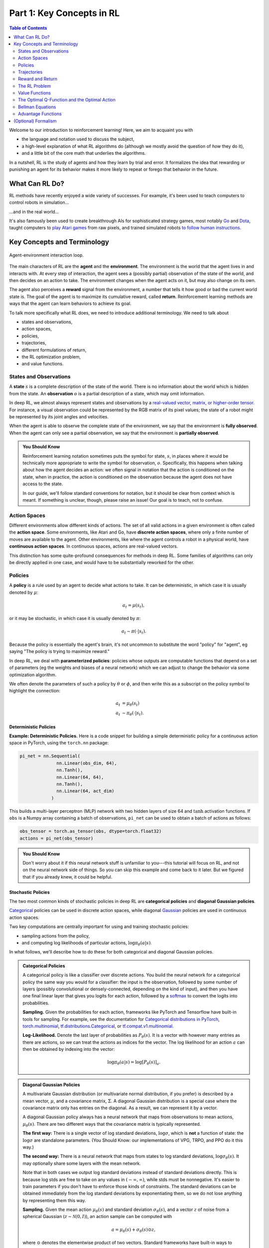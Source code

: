 ==========================
Part 1: Key Concepts in RL
==========================


.. contents:: Table of Contents
    :depth: 2

Welcome to our introduction to reinforcement learning! Here, we aim to acquaint you with

* the language and notation used to discuss the subject,
* a high-level explanation of what RL algorithms do (although we mostly avoid the question of *how* they do it),
* and a little bit of the core math that underlies the algorithms.

In a nutshell, RL is the study of agents and how they learn by trial and error. It formalizes the idea that rewarding or punishing an agent for its behavior makes it more likely to repeat or forego that behavior in the future.


What Can RL Do?
===============

RL methods have recently enjoyed a wide variety of successes. For example, it's been used to teach computers to control robots in simulation...

.. raw:: html

    <video autoplay="" src="https://d4mucfpksywv.cloudfront.net/openai-baselines-ppo/knocked-over-stand-up.mp4" loop="" controls="" style="display: block; margin-left: auto; margin-right: auto; margin-bottom:1.5em; width: 100%; max-width: 720px; max-height: 80vh;">
    </video>

...and in the real world...

.. raw:: html

    <div style="position: relative; padding-bottom: 56.25%; height: 0; overflow: hidden; max-width: 100%; height: auto;">
        <iframe src="https://www.youtube.com/embed/jwSbzNHGflM?ecver=1" frameborder="0" allowfullscreen style="position: absolute; top: 0; left: 0; width: 100%; height: 100%;"></iframe>
    </div>
    <br />


It's also famously been used to create breakthrough AIs for sophisticated strategy games, most notably `Go`_ and `Dota`_, taught computers to `play Atari games`_ from raw pixels, and trained simulated robots `to follow human instructions`_.

.. _`Go`: https://deepmind.com/research/alphago/
.. _`Dota`: https://blog.openai.com/openai-five/
.. _`play Atari games`: https://deepmind.com/research/dqn/
.. _`to follow human instructions`: https://blog.openai.com/deep-reinforcement-learning-from-human-preferences/


Key Concepts and Terminology
============================

.. figure:: ../images/rl_diagram_transparent_bg.png
    :align: center

    Agent-environment interaction loop.

The main characters of RL are the **agent** and the **environment**. The environment is the world that the agent lives in and interacts with. At every step of interaction, the agent sees a (possibly partial) observation of the state of the world, and then decides on an action to take. The environment changes when the agent acts on it, but may also change on its own.

The agent also perceives a **reward** signal from the environment, a number that tells it how good or bad the current world state is. The goal of the agent is to maximize its cumulative reward, called **return**. Reinforcement learning methods are ways that the agent can learn behaviors to achieve its goal.

To talk more specifically what RL does, we need to introduce additional terminology. We need to talk about

* states and observations,
* action spaces,
* policies,
* trajectories,
* different formulations of return,
* the RL optimization problem,
* and value functions.


States and Observations
-----------------------

A **state** :math:`s` is a complete description of the state of the world. There is no information about the world which is hidden from the state. An **observation** :math:`o` is a partial description of a state, which may omit information.

In deep RL, we almost always represent states and observations by a `real-valued vector, matrix, or higher-order tensor`_. For instance, a visual observation could be represented by the RGB matrix of its pixel values; the state of a robot might be represented by its joint angles and velocities.

When the agent is able to observe the complete state of the environment, we say that the environment is **fully observed**. When the agent can only see a partial observation, we say that the environment is **partially observed**.

.. admonition:: You Should Know

    Reinforcement learning notation sometimes puts the symbol for state, :math:`s`, in places where it would be technically more appropriate to write the symbol for observation, :math:`o`. Specifically, this happens when talking about how the agent decides an action: we often signal in notation that the action is conditioned on the state, when in practice, the action is conditioned on the observation because the agent does not have access to the state.

    In our guide, we'll follow standard conventions for notation, but it should be clear from context which is meant. If something is unclear, though, please raise an issue! Our goal is to teach, not to confuse.

.. _`real-valued vector, matrix, or higher-order tensor`: https://en.wikipedia.org/wiki/Real_coordinate_space


Action Spaces
-------------

Different environments allow different kinds of actions. The set of all valid actions in a given environment is often called the **action space**. Some environments, like Atari and Go, have **discrete action spaces**, where only a finite number of moves are available to the agent. Other environments, like where the agent controls a robot in a physical world, have **continuous action spaces**. In continuous spaces, actions are real-valued vectors.

This distinction has some quite-profound consequences for methods in deep RL. Some families of algorithms can only be directly applied in one case, and would have to be substantially reworked for the other.


Policies
--------

A **policy** is a rule used by an agent to decide what actions to take. It can be deterministic, in which case it is usually denoted by :math:`\mu`:

.. math::

    a_t = \mu(s_t),

or it may be stochastic, in which case it is usually denoted by :math:`\pi`:

.. math::

    a_t \sim \pi(\cdot | s_t).

Because the policy is essentially the agent's brain, it's not uncommon to substitute the word "policy" for "agent", eg saying "The policy is trying to maximize reward."

In deep RL, we deal with **parameterized policies**: policies whose outputs are computable functions that depend on a set of parameters (eg the weights and biases of a neural network) which we can adjust to change the behavior via some optimization algorithm.

We often denote the parameters of such a policy by :math:`\theta` or :math:`\phi`, and then write this as a subscript on the policy symbol to highlight the connection:

.. math::

    a_t &= \mu_{\theta}(s_t) \\
    a_t &\sim \pi_{\theta}(\cdot | s_t).


Deterministic Policies
^^^^^^^^^^^^^^^^^^^^^^

**Example: Deterministic Policies.** Here is a code snippet for building a simple deterministic policy for a continuous action space in PyTorch, using the ``torch.nn`` package:

.. code-block:: python

    pi_net = nn.Sequential(
                  nn.Linear(obs_dim, 64),
                  nn.Tanh(),
                  nn.Linear(64, 64),
                  nn.Tanh(),
                  nn.Linear(64, act_dim)
                )

This builds a multi-layer perceptron (MLP) network with two hidden layers of size 64 and :math:`\tanh` activation functions. If ``obs`` is a Numpy array containing a batch of observations, ``pi_net`` can be used to obtain a batch of actions as follows:

.. code-block:: python

    obs_tensor = torch.as_tensor(obs, dtype=torch.float32)
    actions = pi_net(obs_tensor)

.. admonition:: You Should Know

    Don't worry about it if this neural network stuff is unfamiliar to you---this tutorial will focus on RL, and not on the neural network side of things. So you can skip this example and come back to it later. But we figured that if you already knew, it could be helpful.


Stochastic Policies
^^^^^^^^^^^^^^^^^^^

The two most common kinds of stochastic policies in deep RL are **categorical policies** and **diagonal Gaussian policies**.

`Categorical`_ policies can be used in discrete action spaces, while diagonal `Gaussian`_ policies are used in continuous action spaces.

Two key computations are centrally important for using and training stochastic policies:

* sampling actions from the policy,
* and computing log likelihoods of particular actions, :math:`\log \pi_{\theta}(a|s)`.

In what follows, we'll describe how to do these for both categorical and diagonal Gaussian policies.

.. admonition:: Categorical Policies

    A categorical policy is like a classifier over discrete actions. You build the neural network for a categorical policy the same way you would for a classifier: the input is the observation, followed by some number of layers (possibly convolutional or densely-connected, depending on the kind of input), and then you have one final linear layer that gives you logits for each action, followed by a `softmax`_ to convert the logits into probabilities.

    **Sampling.** Given the probabilities for each action, frameworks like PyTorch and Tensorflow have built-in tools for sampling. For example, see the documentation for `Categorical distributions in PyTorch`_, `torch.multinomial`_, `tf.distributions.Categorical`_, or `tf.compat.v1.multinomial`_.

    **Log-Likelihood.** Denote the last layer of probabilities as :math:`P_{\theta}(s)`. It is a vector with however many entries as there are actions, so we can treat the actions as indices for the vector. The log likelihood for an action :math:`a` can then be obtained by indexing into the vector:

    .. math::

        \log \pi_{\theta}(a|s) = \log \left[P_{\theta}(s)\right]_a.


.. admonition:: Diagonal Gaussian Policies

    A multivariate Gaussian distribution (or multivariate normal distribution, if you prefer) is described by a mean vector, :math:`\mu`, and a covariance matrix, :math:`\Sigma`. A diagonal Gaussian distribution is a special case where the covariance matrix only has entries on the diagonal. As a result, we can represent it by a vector.

    A diagonal Gaussian policy always has a neural network that maps from observations to mean actions, :math:`\mu_{\theta}(s)`. There are two different ways that the covariance matrix is typically represented.

    **The first way:** There is a single vector of log standard deviations, :math:`\log \sigma`, which is **not** a function of state: the :math:`\log \sigma` are standalone parameters. (You Should Know: our implementations of VPG, TRPO, and PPO do it this way.)

    **The second way:** There is a neural network that maps from states to log standard deviations, :math:`\log \sigma_{\theta}(s)`. It may optionally share some layers with the mean network.

    Note that in both cases we output log standard deviations instead of standard deviations directly. This is because log stds are free to take on any values in :math:`(-\infty, \infty)`, while stds must be nonnegative. It's easier to train parameters if you don't have to enforce those kinds of constraints. The standard deviations can be obtained immediately from the log standard deviations by exponentiating them, so we do not lose anything by representing them this way.

    **Sampling.** Given the mean action :math:`\mu_{\theta}(s)` and standard deviation :math:`\sigma_{\theta}(s)`, and a vector :math:`z` of noise from a spherical Gaussian (:math:`z \sim \mathcal{N}(0, I)`), an action sample can be computed with

    .. math::

        a = \mu_{\theta}(s) + \sigma_{\theta}(s) \odot z,

    where :math:`\odot` denotes the elementwise product of two vectors. Standard frameworks have built-in ways to generate the noise vectors, such as `torch.normal`_ or `tf.random_normal`_. Alternatively, you can build distribution objects, eg through `torch.distributions.Normal`_ or `tf.distributions.Normal`_, and use them to generate samples. (The advantage of the latter approach is that those objects can also calculate log-likelihoods for you.)

    **Log-Likelihood.** The log-likelihood of a :math:`k` -dimensional action :math:`a`, for a diagonal Gaussian with mean :math:`\mu = \mu_{\theta}(s)` and standard deviation :math:`\sigma = \sigma_{\theta}(s)`, is given by

    .. math::

        \log \pi_{\theta}(a|s) = -\frac{1}{2}\left(\sum_{i=1}^k \left(\frac{(a_i - \mu_i)^2}{\sigma_i^2} + 2 \log \sigma_i \right) + k \log 2\pi \right).



.. _`Categorical`: https://en.wikipedia.org/wiki/Categorical_distribution
.. _`Gaussian`: https://en.wikipedia.org/wiki/Multivariate_normal_distribution
.. _`softmax`: https://developers.google.com/machine-learning/crash-course/multi-class-neural-networks/softmax
.. _`Categorical distributions in PyTorch`: https://pytorch.org/docs/stable/distributions.html#categorical
.. _`torch.multinomial`: https://pytorch.org/docs/stable/torch.html#torch.multinomial
.. _`tf.distributions.Categorical`: https://www.tensorflow.org/versions/r1.15/api_docs/python/tf/distributions/Categorical
.. _`tf.compat.v1.multinomial`: https://www.tensorflow.org/versions/r1.15/api_docs/python/tf/random/multinomial
.. _`torch.normal`: https://pytorch.org/docs/stable/torch.html#torch.normal
.. _`tf.random_normal`: https://www.tensorflow.org/versions/r1.15/api_docs/python/tf/random/normal
.. _`torch.distributions.Normal`: https://pytorch.org/docs/stable/distributions.html#normal
.. _`tf.distributions.Normal`: https://www.tensorflow.org/versions/r1.15/api_docs/python/tf/distributions/Normal

Trajectories
------------

A trajectory :math:`\tau` is a sequence of states and actions in the world,

.. math::

    \tau = (s_0, a_0, s_1, a_1, ...).

The very first state of the world, :math:`s_0`, is randomly sampled from the **start-state distribution**, sometimes denoted by :math:`\rho_0`:

.. math::

    s_0 \sim \rho_0(\cdot).

State transitions (what happens to the world between the state at time :math:`t`, :math:`s_t`, and the state at :math:`t+1`, :math:`s_{t+1}`), are governed by the natural laws of the environment, and depend on only the most recent action, :math:`a_t`. They can be either deterministic,

.. math::

    s_{t+1} = f(s_t, a_t)

or stochastic,

.. math::

    s_{t+1} \sim P(\cdot|s_t, a_t).

Actions come from an agent according to its policy.

.. admonition:: You Should Know

    Trajectories are also frequently called **episodes** or **rollouts**.


Reward and Return
-----------------

The reward function :math:`R` is critically important in reinforcement learning. It depends on the current state of the world, the action just taken, and the next state of the world:

.. math::

    r_t = R(s_t, a_t, s_{t+1})

although frequently this is simplified to just a dependence on the current state, :math:`r_t = R(s_t)`, or state-action pair :math:`r_t = R(s_t,a_t)`.

The goal of the agent is to maximize some notion of cumulative reward over a trajectory, but this actually can mean a few things. We'll notate all of these cases with :math:`R(\tau)`, and it will either be clear from context which case we mean, or it won't matter (because the same equations will apply to all cases).

One kind of return is the **finite-horizon undiscounted return**, which is just the sum of rewards obtained in a fixed window of steps:

.. math::

    R(\tau) = \sum_{t=0}^T r_t.

Another kind of return is the **infinite-horizon discounted return**, which is the sum of all rewards *ever* obtained by the agent, but discounted by how far off in the future they're obtained. This formulation of reward includes a discount factor :math:`\gamma \in (0,1)`:

.. math::

    R(\tau) = \sum_{t=0}^{\infty} \gamma^t r_t.


Why would we ever want a discount factor, though? Don't we just want to get *all* rewards? We do, but the discount factor is both intuitively appealing and mathematically convenient. On an intuitive level: cash now is better than cash later. Mathematically: an infinite-horizon sum of rewards `may not converge`_ to a finite value, and is hard to deal with in equations. But with a discount factor and under reasonable conditions, the infinite sum converges.

.. admonition:: You Should Know

    While the line between these two formulations of return are quite stark in RL formalism, deep RL practice tends to blur the line a fair bit---for instance, we frequently set up algorithms to optimize the undiscounted return, but use discount factors in estimating **value functions**.

.. _`may not converge`: https://en.wikipedia.org/wiki/Convergent_series

The RL Problem
--------------

Whatever the choice of return measure (whether infinite-horizon discounted, or finite-horizon undiscounted), and whatever the choice of policy, the goal in RL is to select a policy which maximizes **expected return** when the agent acts according to it.

To talk about expected return, we first have to talk about probability distributions over trajectories.

Let's suppose that both the environment transitions and the policy are stochastic. In this case, the probability of a :math:`T` -step trajectory is:

.. math::

    P(\tau|\pi) = \rho_0 (s_0) \prod_{t=0}^{T-1} P(s_{t+1} | s_t, a_t) \pi(a_t | s_t).


The expected return (for whichever measure), denoted by :math:`J(\pi)`, is then:

.. math::

    J(\pi) = \int_{\tau} P(\tau|\pi) R(\tau) = \underE{\tau\sim \pi}{R(\tau)}.


The central optimization problem in RL can then be expressed by

.. math::

    \pi^* = \arg \max_{\pi} J(\pi),

with :math:`\pi^*` being the **optimal policy**.


Value Functions
---------------

It's often useful to know the **value** of a state, or state-action pair. By value, we mean the expected return if you start in that state or state-action pair, and then act according to a particular policy forever after. **Value functions** are used, one way or another, in almost every RL algorithm.


There are four main functions of note here.

1. The **On-Policy Value Function**, :math:`V^{\pi}(s)`, which gives the expected return if you start in state :math:`s` and always act according to policy :math:`\pi`:

    .. math::

        V^{\pi}(s) = \underE{\tau \sim \pi}{R(\tau)\left| s_0 = s\right.}

2. The **On-Policy Action-Value Function**, :math:`Q^{\pi}(s,a)`, which gives the expected return if you start in state :math:`s`, take an arbitrary action :math:`a` (which may not have come from the policy), and then forever after act according to policy :math:`\pi`:

    .. math::

        Q^{\pi}(s,a) = \underE{\tau \sim \pi}{R(\tau)\left| s_0 = s, a_0 = a\right.}


3. The **Optimal Value Function**, :math:`V^*(s)`, which gives the expected return if you start in state :math:`s` and always act according to the *optimal* policy in the environment:

    .. math::

        V^*(s) = \max_{\pi} \underE{\tau \sim \pi}{R(\tau)\left| s_0 = s\right.}

4. The **Optimal Action-Value Function**, :math:`Q^*(s,a)`, which gives the expected return if you start in state :math:`s`, take an arbitrary action :math:`a`, and then forever after act according to the *optimal* policy in the environment:

    .. math::

        Q^*(s,a) = \max_{\pi} \underE{\tau \sim \pi}{R(\tau)\left| s_0 = s, a_0 = a\right.}


.. admonition:: You Should Know

    When we talk about value functions, if we do not make reference to time-dependence, we only mean expected **infinite-horizon discounted return**. Value functions for finite-horizon undiscounted return would need to accept time as an argument. Can you think about why? Hint: what happens when time's up?

.. admonition:: You Should Know

    There are two key connections between the value function and the action-value function that come up pretty often:

    .. math::

        V^{\pi}(s) = \underE{a\sim \pi}{Q^{\pi}(s,a)},

    and

    .. math::

        V^*(s) = \max_a Q^* (s,a).

    These relations follow pretty directly from the definitions just given: can you prove them?

The Optimal Q-Function and the Optimal Action
---------------------------------------------

There is an important connection between the optimal action-value function :math:`Q^*(s,a)` and the action selected by the optimal policy. By definition, :math:`Q^*(s,a)` gives the expected return for starting in state :math:`s`, taking (arbitrary) action :math:`a`, and then acting according to the optimal policy forever after.

The optimal policy in :math:`s` will select whichever action maximizes the expected return from starting in :math:`s`. As a result, if we have :math:`Q^*`, we can directly obtain the optimal action, :math:`a^*(s)`, via

.. math::

    a^*(s) = \arg \max_a Q^* (s,a).

Note: there may be multiple actions which maximize :math:`Q^*(s,a)`, in which case, all of them are optimal, and the optimal policy may randomly select any of them. But there is always an optimal policy which deterministically selects an action.


Bellman Equations
-----------------

All four of the value functions obey special self-consistency equations called **Bellman equations**. The basic idea behind the Bellman equations is this:

    The value of your starting point is the reward you expect to get from being there, plus the value of wherever you land next.


The Bellman equations for the on-policy value functions are

.. math::
    :nowrap:

    \begin{align*}
    V^{\pi}(s) &= \underE{a \sim \pi \\ s'\sim P}{r(s,a) + \gamma V^{\pi}(s')}, \\
    Q^{\pi}(s,a) &= \underE{s'\sim P}{r(s,a) + \gamma \underE{a'\sim \pi}{Q^{\pi}(s',a')}},
    \end{align*}

where :math:`s' \sim P` is shorthand for :math:`s' \sim P(\cdot |s,a)`, indicating that the next state :math:`s'` is sampled from the environment's transition rules; :math:`a \sim \pi` is shorthand for :math:`a \sim \pi(\cdot|s)`; and :math:`a' \sim \pi` is shorthand for :math:`a' \sim \pi(\cdot|s')`.

The Bellman equations for the optimal value functions are

.. math::
    :nowrap:

    \begin{align*}
    V^*(s) &= \max_a \underE{s'\sim P}{r(s,a) + \gamma V^*(s')}, \\
    Q^*(s,a) &= \underE{s'\sim P}{r(s,a) + \gamma \max_{a'} Q^*(s',a')}.
    \end{align*}

The crucial difference between the Bellman equations for the on-policy value functions and the optimal value functions, is the absence or presence of the :math:`\max` over actions. Its inclusion reflects the fact that whenever the agent gets to choose its action, in order to act optimally, it has to pick whichever action leads to the highest value.

.. admonition:: You Should Know

    The term "Bellman backup" comes up quite frequently in the RL literature. The Bellman backup for a state, or state-action pair, is the right-hand side of the Bellman equation: the reward-plus-next-value.


Advantage Functions
-------------------

Sometimes in RL, we don't need to describe how good an action is in an absolute sense, but only how much better it is than others on average. That is to say, we want to know the relative **advantage** of that action. We make this concept precise with the **advantage function.**

The advantage function :math:`A^{\pi}(s,a)` corresponding to a policy :math:`\pi` describes how much better it is to take a specific action :math:`a` in state :math:`s`, over randomly selecting an action according to :math:`\pi(\cdot|s)`, assuming you act according to :math:`\pi` forever after. Mathematically, the advantage function is defined by

.. math::

    A^{\pi}(s,a) = Q^{\pi}(s,a) - V^{\pi}(s).

.. admonition:: You Should Know

    We'll discuss this more later, but the advantage function is crucially important to policy gradient methods.



(Optional) Formalism
====================

So far, we've discussed the agent's environment in an informal way, but if you try to go digging through the literature, you're likely to run into the standard mathematical formalism for this setting: **Markov Decision Processes** (MDPs). An MDP is a 5-tuple, :math:`\langle S, A, R, P, \rho_0 \rangle`, where

* :math:`S` is the set of all valid states,
* :math:`A` is the set of all valid actions,
* :math:`R : S \times A \times S \to \mathbb{R}` is the reward function, with :math:`r_t = R(s_t, a_t, s_{t+1})`,
* :math:`P : S \times A \to \mathcal{P}(S)` is the transition probability function, with :math:`P(s'|s,a)` being the probability of transitioning into state :math:`s'` if you start in state :math:`s` and take action :math:`a`,
* and :math:`\rho_0` is the starting state distribution.

The name Markov Decision Process refers to the fact that the system obeys the `Markov property`_: transitions only depend on the most recent state and action, and no prior history.




.. _`Markov property`: https://en.wikipedia.org/wiki/Markov_property
